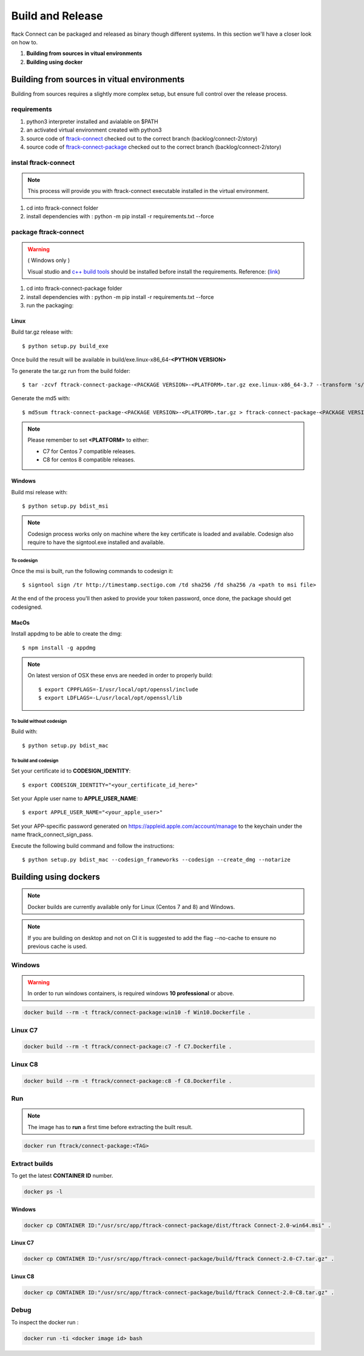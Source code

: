 ..
    :copyright: Copyright (c) 2018 ftrack

#################
Build and Release
#################

ftack Connect can be packaged and released as binary though different systems.
In this section we'll have a closer look on how to.


1) **Building from sources in vitual environments**
2) **Building using docker**


Building from sources in vitual environments
============================================

Building from sources requires a slightly more complex setup, but ensure full control over the release process.

requirements
------------

1) python3 interpreter installed and avialable on $PATH
2) an activated virtual environment created with python3 
3) source code of `ftrack-connect <git@bitbucket.org:ftrack/ftrack-connect.git>`_ checked out to the correct branch (backlog/connect-2/story)
4) source code of `ftrack-connect-package <git@bitbucket.org:ftrack/ftrack-connect-package.git>`_ checked out to the correct branch (backlog/connect-2/story)

instal ftrack-connect
---------------------

.. note::

    This process will provide you with ftrack-connect executable installed in the virtual environment.

1) cd into ftrack-connect folder
2) install dependencies with : python -m pip install -r requirements.txt --force

package ftrack-connect
----------------------

.. warning::

    ( Windows only )

    Visual studio and `c++ build tools <https://visualstudio.microsoft.com/downloads/#build-tools-for-visual-studio-2019>`_ should be installed before install the requirements.
    Reference: (`link <https://stackoverflow.com/questions/40018405/cannot-open-include-file-io-h-no-such-file-or-directory>`_)

1) cd into ftrack-connect-package folder
2) install dependencies with : python -m pip install -r requirements.txt --force
3) run the packaging:


Linux
.....

Build tar.gz release with::

    $ python setup.py build_exe



Once build the result will be available in build/exe.linux-x86_64-**<PYTHON VERSION>**

To generate the tar.gz run from the build folder::

    $ tar -zcvf ftrack-connect-package-<PACKAGE VERSION>-<PLATFORM>.tar.gz exe.linux-x86_64-3.7 --transform 's/exe.linux-x86_64-3.7/ftrack-connect-package/'


Generate the md5 with::

    $ md5sum ftrack-connect-package-<PACKAGE VERSION>-<PLATFORM>.tar.gz > ftrack-connect-package-<PACKAGE VERSION>-<PLATFORM>.tar.gz.md5


.. note::

    Please remember to set **<PLATFORM>** to either:

    * C7 for Centos 7 compatible releases.
    * C8 for centos 8 compatible releases.




Windows
.......

Build msi release with::

    $ python setup.py bdist_msi


.. note::

    Codesign process works only on machine where the key certificate is loaded and available.
    Codesign also require to have the signtool.exe installed and available.


To codesign
^^^^^^^^^^^


Once the msi is built, run the following commands to codesign it::

    $ signtool sign /tr http://timestamp.sectigo.com /td sha256 /fd sha256 /a <path to msi file>

At the end of the process you'll then asked to provide your token password, once done, the package should get codesigned.


MacOs
.....

Install appdmg to be able to create the dmg::

    $ npm install -g appdmg

.. note::

    On latest version of OSX these envs are needed in order to properly build::

        $ export CPPFLAGS=-I/usr/local/opt/openssl/include
        $ export LDFLAGS=-L/usr/local/opt/openssl/lib


To build without codesign
^^^^^^^^^^^^^^^^^^^^^^^^^

Build with::

    $ python setup.py bdist_mac


To build and codesign
^^^^^^^^^^^^^^^^^^^^^

Set your certificate id to **CODESIGN_IDENTITY**::

    $ export CODESIGN_IDENTITY="<your_certificate_id_here>"

Set your Apple user name to **APPLE_USER_NAME**::

    $ export APPLE_USER_NAME="<your_apple_user>"

Set your APP-specific password generated on https://appleid.apple.com/account/manage to the keychain under the name ftrack_connect_sign_pass.

Execute the following build command and follow the instructions::

    $ python setup.py bdist_mac --codesign_frameworks --codesign --create_dmg --notarize


Building using dockers
======================

.. note:: 
    
    Docker builds are currently available only for Linux (Centos 7 and 8) and Windows. 

.. note::

   If you are building on desktop and not on CI it is suggested to add the flag --no-cache to ensure no previous cache is used.



Windows
-------

.. warning::

    In order to run windows containers, is required windows **10 professional** or above.


.. code-block::

   docker build --rm -t ftrack/connect-package:win10 -f Win10.Dockerfile .


Linux C7
--------

.. code-block::

    docker build --rm -t ftrack/connect-package:c7 -f C7.Dockerfile .


Linux C8
--------

.. code-block::

    docker build --rm -t ftrack/connect-package:c8 -f C8.Dockerfile .





Run 
---

.. note::

    The image has to **run** a first time before extracting the built result.


.. code-block::

    docker run ftrack/connect-package:<TAG>


Extract builds
--------------

To get the latest **CONTAINER ID** number.

.. code-block::

    docker ps -l



Windows
.......

.. code-block::

    docker cp CONTAINER ID:"/usr/src/app/ftrack-connect-package/dist/ftrack Connect-2.0-win64.msi" .


Linux C7
........

.. code-block::

    docker cp CONTAINER ID:"/usr/src/app/ftrack-connect-package/build/ftrack Connect-2.0-C7.tar.gz" .


Linux C8
........

.. code-block::

    docker cp CONTAINER ID:"/usr/src/app/ftrack-connect-package/build/ftrack Connect-2.0-C8.tar.gz" .


Debug
-----


To inspect the docker run :

.. code-block::

    docker run -ti <docker image id> bash


